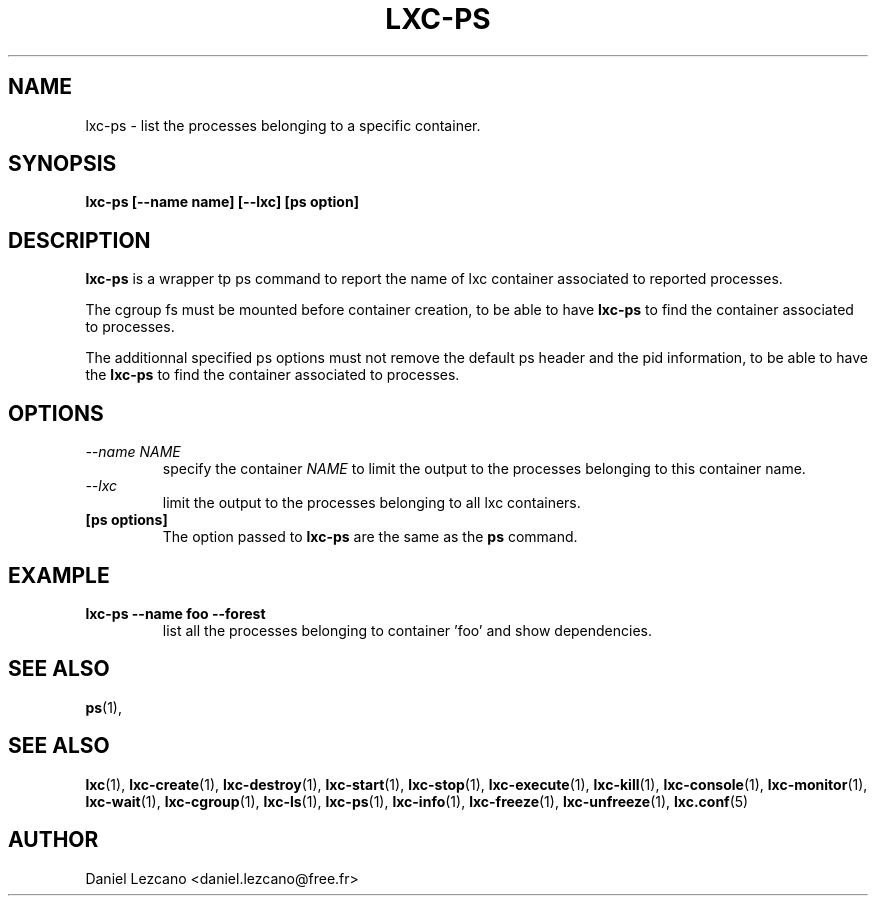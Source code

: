 .\" This manpage has been automatically generated by docbook2man 
.\" from a DocBook document.  This tool can be found at:
.\" <http://shell.ipoline.com/~elmert/comp/docbook2X/> 
.\" Please send any bug reports, improvements, comments, patches, 
.\" etc. to Steve Cheng <steve@ggi-project.org>.
.TH "LXC-PS" "1" "26 July 2010" "" ""

.SH NAME
lxc-ps \- list the processes belonging to a specific container.
.SH SYNOPSIS

\fBlxc-ps [--name name]
[--lxc]
[ps option]
\fR

.SH "DESCRIPTION"
.PP
\fBlxc-ps\fR is a wrapper tp ps command
to report the name of lxc container associated
to reported processes.
.PP
The cgroup fs must be mounted before container creation,
to be able to have \fBlxc-ps\fR to find
the container associated to processes.
.PP
The additionnal specified ps options must not
remove the default ps header and the pid information,
to be able to have the \fBlxc-ps\fR to find
the container associated to processes.
.SH "OPTIONS"
.TP
\fB   \fI--name NAME\fB \fR
specify the container \fINAME\fR
to limit the output to the processes belonging 
to this container name.     
.TP
\fB   \fI--lxc\fB \fR
limit the output to the processes belonging 
to all lxc containers.
.TP
\fB   [ps options] \fR
The option passed to \fBlxc-ps\fR are the
same as the \fBps\fR command.
.SH "EXAMPLE"
.TP
\fBlxc-ps --name foo --forest\fR
list all the processes belonging to container 'foo' and show
dependencies.
.SH "SEE ALSO"
.PP
\fBps\fR(1),
.SH "SEE ALSO"
.PP
\fBlxc\fR(1),
\fBlxc-create\fR(1),
\fBlxc-destroy\fR(1),
\fBlxc-start\fR(1),
\fBlxc-stop\fR(1),
\fBlxc-execute\fR(1),
\fBlxc-kill\fR(1),
\fBlxc-console\fR(1),
\fBlxc-monitor\fR(1),
\fBlxc-wait\fR(1),
\fBlxc-cgroup\fR(1),
\fBlxc-ls\fR(1),
\fBlxc-ps\fR(1),
\fBlxc-info\fR(1),
\fBlxc-freeze\fR(1),
\fBlxc-unfreeze\fR(1),
\fBlxc.conf\fR(5)
.SH "AUTHOR"
.PP
Daniel Lezcano <daniel.lezcano@free.fr>
